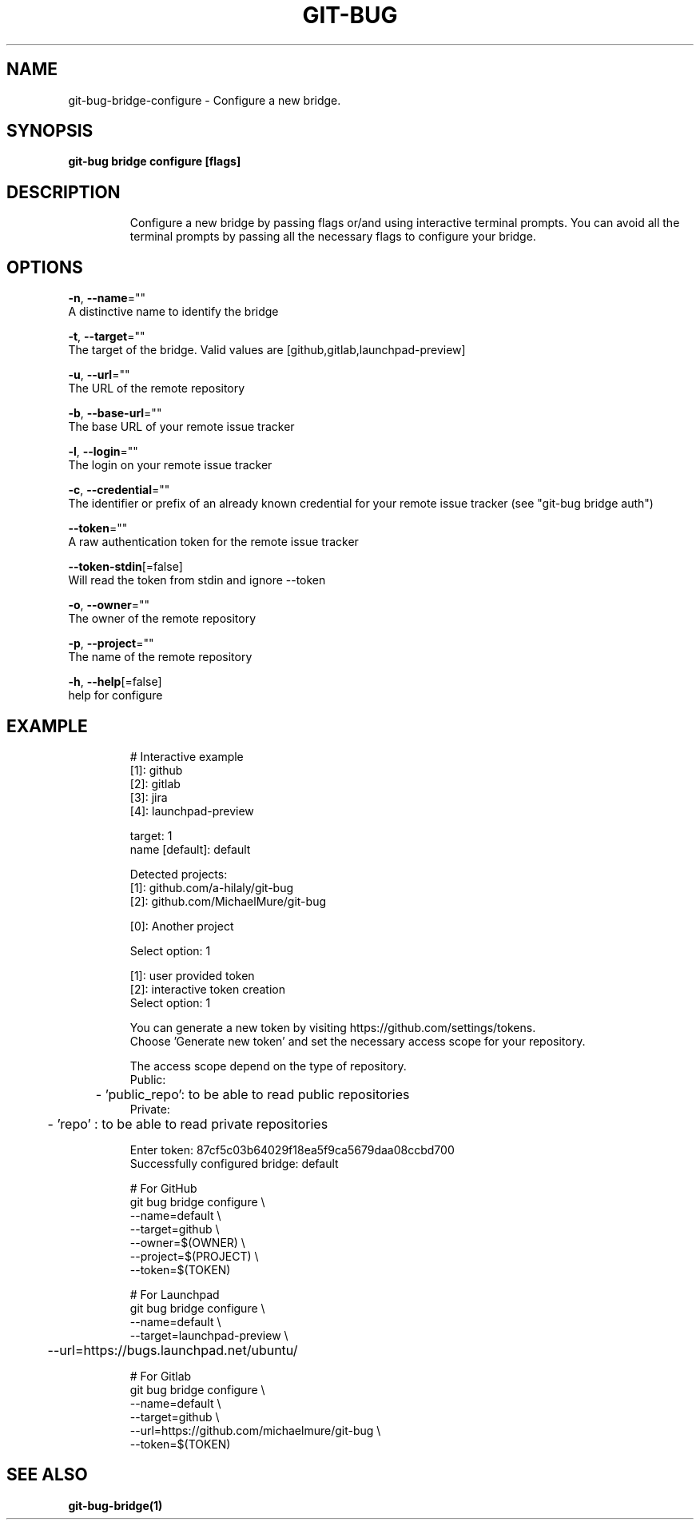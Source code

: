 .TH "GIT-BUG" "1" "Apr 2019" "Generated from git-bug's source code" "" 
.nh
.ad l


.SH NAME
.PP
git\-bug\-bridge\-configure \- Configure a new bridge.


.SH SYNOPSIS
.PP
\fBgit\-bug bridge configure [flags]\fP


.SH DESCRIPTION
.PP
.RS

.nf
Configure a new bridge by passing flags or/and using interactive terminal prompts. You can avoid all the terminal prompts by passing all the necessary flags to configure your bridge.

.fi
.RE


.SH OPTIONS
.PP
\fB\-n\fP, \fB\-\-name\fP=""
    A distinctive name to identify the bridge

.PP
\fB\-t\fP, \fB\-\-target\fP=""
    The target of the bridge. Valid values are [github,gitlab,launchpad\-preview]

.PP
\fB\-u\fP, \fB\-\-url\fP=""
    The URL of the remote repository

.PP
\fB\-b\fP, \fB\-\-base\-url\fP=""
    The base URL of your remote issue tracker

.PP
\fB\-l\fP, \fB\-\-login\fP=""
    The login on your remote issue tracker

.PP
\fB\-c\fP, \fB\-\-credential\fP=""
    The identifier or prefix of an already known credential for your remote issue tracker (see "git\-bug bridge auth")

.PP
\fB\-\-token\fP=""
    A raw authentication token for the remote issue tracker

.PP
\fB\-\-token\-stdin\fP[=false]
    Will read the token from stdin and ignore \-\-token

.PP
\fB\-o\fP, \fB\-\-owner\fP=""
    The owner of the remote repository

.PP
\fB\-p\fP, \fB\-\-project\fP=""
    The name of the remote repository

.PP
\fB\-h\fP, \fB\-\-help\fP[=false]
    help for configure


.SH EXAMPLE
.PP
.RS

.nf
# Interactive example
[1]: github
[2]: gitlab
[3]: jira
[4]: launchpad\-preview

target: 1
name [default]: default

Detected projects:
[1]: github.com/a\-hilaly/git\-bug
[2]: github.com/MichaelMure/git\-bug

[0]: Another project

Select option: 1

[1]: user provided token
[2]: interactive token creation
Select option: 1

You can generate a new token by visiting https://github.com/settings/tokens.
Choose 'Generate new token' and set the necessary access scope for your repository.

The access scope depend on the type of repository.
Public:
	\- 'public\_repo': to be able to read public repositories
Private:
	\- 'repo'       : to be able to read private repositories

Enter token: 87cf5c03b64029f18ea5f9ca5679daa08ccbd700
Successfully configured bridge: default

# For GitHub
git bug bridge configure \\
    \-\-name=default \\
    \-\-target=github \\
    \-\-owner=$(OWNER) \\
    \-\-project=$(PROJECT) \\
    \-\-token=$(TOKEN)

# For Launchpad
git bug bridge configure \\
    \-\-name=default \\
    \-\-target=launchpad\-preview \\
	\-\-url=https://bugs.launchpad.net/ubuntu/

# For Gitlab
git bug bridge configure \\
    \-\-name=default \\
    \-\-target=github \\
    \-\-url=https://github.com/michaelmure/git\-bug \\
    \-\-token=$(TOKEN)

.fi
.RE


.SH SEE ALSO
.PP
\fBgit\-bug\-bridge(1)\fP
